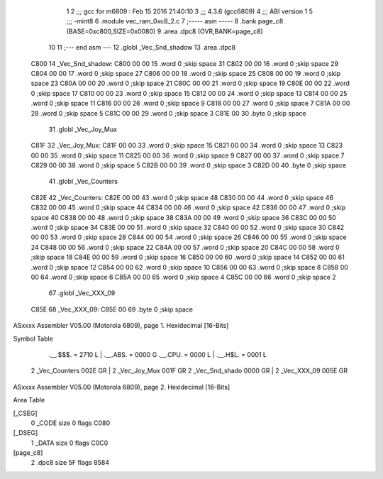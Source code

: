                               1 
                              2 ;;; gcc for m6809 : Feb 15 2016 21:40:10
                              3 ;;; 4.3.6 (gcc6809)
                              4 ;;; ABI version 1
                              5 ;;; -mint8
                              6 	.module	vec_ram_0xc8_2.c
                              7 ;----- asm -----
                              8 	.bank page_c8 (BASE=0xc800,SIZE=0x0080)
                              9 	.area .dpc8 (OVR,BANK=page_c8)
                             10 	
                             11 ;--- end asm ---
                             12 	.globl _Vec_Snd_shadow
                             13 	.area	.dpc8
   C800                      14 _Vec_Snd_shadow:
   C800 00 00                15 	.word	0	;skip space 31
   C802 00 00                16 	.word	0	;skip space 29
   C804 00 00                17 	.word	0	;skip space 27
   C806 00 00                18 	.word	0	;skip space 25
   C808 00 00                19 	.word	0	;skip space 23
   C80A 00 00                20 	.word	0	;skip space 21
   C80C 00 00                21 	.word	0	;skip space 19
   C80E 00 00                22 	.word	0	;skip space 17
   C810 00 00                23 	.word	0	;skip space 15
   C812 00 00                24 	.word	0	;skip space 13
   C814 00 00                25 	.word	0	;skip space 11
   C816 00 00                26 	.word	0	;skip space 9
   C818 00 00                27 	.word	0	;skip space 7
   C81A 00 00                28 	.word	0	;skip space 5
   C81C 00 00                29 	.word	0	;skip space 3
   C81E 00                   30 	.byte	0	;skip space
                             31 	.globl _Vec_Joy_Mux
   C81F                      32 _Vec_Joy_Mux:
   C81F 00 00                33 	.word	0	;skip space 15
   C821 00 00                34 	.word	0	;skip space 13
   C823 00 00                35 	.word	0	;skip space 11
   C825 00 00                36 	.word	0	;skip space 9
   C827 00 00                37 	.word	0	;skip space 7
   C829 00 00                38 	.word	0	;skip space 5
   C82B 00 00                39 	.word	0	;skip space 3
   C82D 00                   40 	.byte	0	;skip space
                             41 	.globl _Vec_Counters
   C82E                      42 _Vec_Counters:
   C82E 00 00                43 	.word	0	;skip space 48
   C830 00 00                44 	.word	0	;skip space 46
   C832 00 00                45 	.word	0	;skip space 44
   C834 00 00                46 	.word	0	;skip space 42
   C836 00 00                47 	.word	0	;skip space 40
   C838 00 00                48 	.word	0	;skip space 38
   C83A 00 00                49 	.word	0	;skip space 36
   C83C 00 00                50 	.word	0	;skip space 34
   C83E 00 00                51 	.word	0	;skip space 32
   C840 00 00                52 	.word	0	;skip space 30
   C842 00 00                53 	.word	0	;skip space 28
   C844 00 00                54 	.word	0	;skip space 26
   C846 00 00                55 	.word	0	;skip space 24
   C848 00 00                56 	.word	0	;skip space 22
   C84A 00 00                57 	.word	0	;skip space 20
   C84C 00 00                58 	.word	0	;skip space 18
   C84E 00 00                59 	.word	0	;skip space 16
   C850 00 00                60 	.word	0	;skip space 14
   C852 00 00                61 	.word	0	;skip space 12
   C854 00 00                62 	.word	0	;skip space 10
   C856 00 00                63 	.word	0	;skip space 8
   C858 00 00                64 	.word	0	;skip space 6
   C85A 00 00                65 	.word	0	;skip space 4
   C85C 00 00                66 	.word	0	;skip space 2
                             67 	.globl _Vec_XXX_09
   C85E                      68 _Vec_XXX_09:
   C85E 00                   69 	.byte	0	;skip space
ASxxxx Assembler V05.00  (Motorola 6809), page 1.
Hexidecimal [16-Bits]

Symbol Table

    .__.$$$.       =   2710 L   |     .__.ABS.       =   0000 G
    .__.CPU.       =   0000 L   |     .__.H$L.       =   0001 L
  2 _Vec_Counters      002E GR  |   2 _Vec_Joy_Mux       001F GR
  2 _Vec_Snd_shado     0000 GR  |   2 _Vec_XXX_09        005E GR

ASxxxx Assembler V05.00  (Motorola 6809), page 2.
Hexidecimal [16-Bits]

Area Table

[_CSEG]
   0 _CODE            size    0   flags C080
[_DSEG]
   1 _DATA            size    0   flags C0C0
[page_c8]
   2 .dpc8            size   5F   flags 8584


